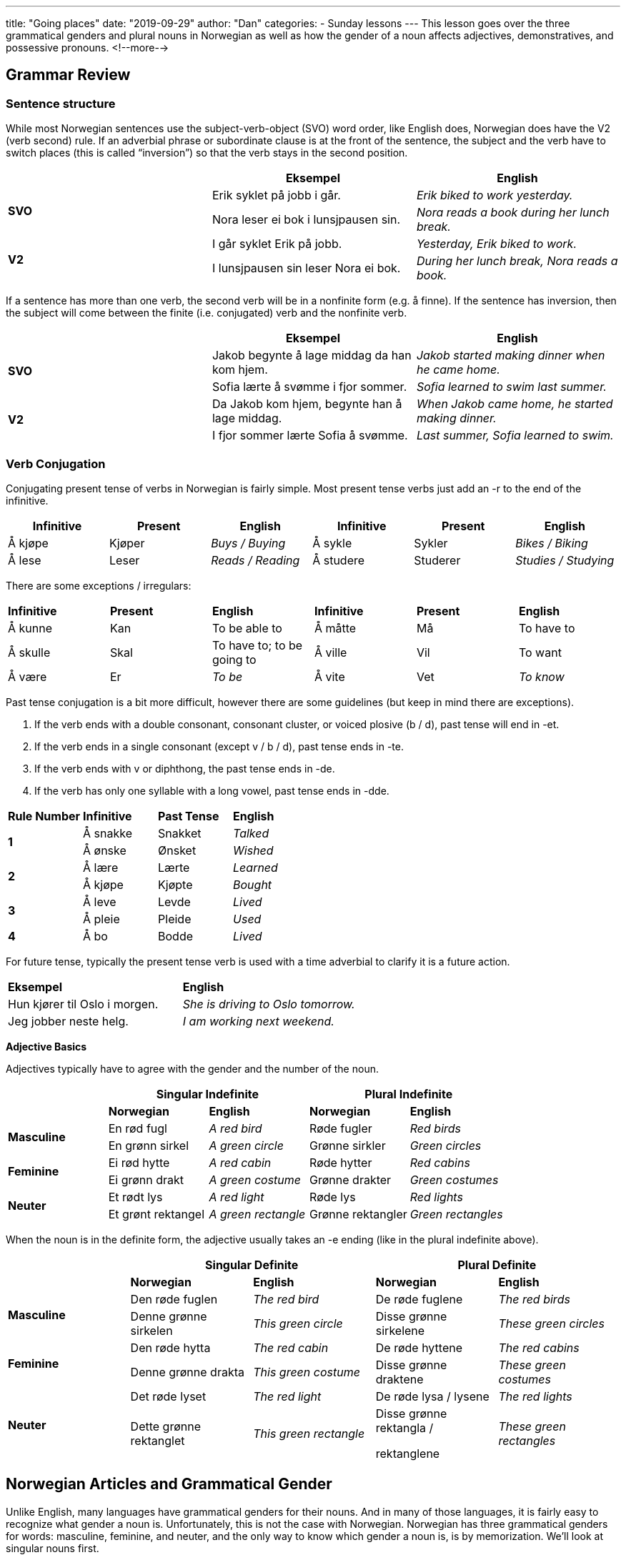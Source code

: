---
title: "Going places"
date: "2019-09-29"
author: "Dan"
categories:
  - Sunday lessons
---
This lesson goes over the three grammatical genders and plural nouns in
Norwegian as well as how the gender of a noun affects adjectives,
demonstratives, and possessive pronouns.
<!--more-->

## Grammar Review

### Sentence structure

While most Norwegian sentences use the subject-verb-object (SVO) word
order, like English does, Norwegian does have the V2 (verb second) rule.
If an adverbial phrase or subordinate clause is at the front of the
sentence, the subject and the verb have to switch places (this is called
“inversion”) so that the verb stays in the second position.

[cols=",,",]
|===
| |*Eksempel* |*English*

.2+|*SVO* |Erik syklet på jobb i går. |_Erik biked to work yesterday._

|Nora leser ei bok i lunsjpausen sin. |_Nora reads a book during her
lunch break._

.2+|*V2* |I går syklet Erik på jobb. |_Yesterday, Erik biked to work._

|I lunsjpausen sin leser Nora ei bok. |_During her lunch break, Nora
reads a book._
|===

If a sentence has more than one verb, the second verb will be in a
nonfinite form (e.g. å finne). If the sentence has inversion, then the
subject will come between the finite (i.e. conjugated) verb and the
nonfinite verb.

[cols=",,",]
|===
| |*Eksempel* |*English*

.2+|*SVO* |Jakob begynte å lage middag da han kom hjem. |_Jakob started
making dinner when he came home._

|Sofia lærte å svømme i fjor sommer. |_Sofia learned to swim last
summer._

.2+|*V2* |Da Jakob kom hjem, begynte han å lage middag. |_When Jakob came
home, he started making dinner._

|I fjor sommer lærte Sofia å svømme. |_Last summer, Sofia learned to
swim._
|===

### Verb Conjugation

Conjugating present tense of verbs in Norwegian is fairly simple. Most
present tense verbs just add an -r to the end of the infinitive.

[cols=",,,,,",]
|===
|*Infinitive* |*Present* |*English* |*Infinitive* |*Present* |*English*

|Å kjøpe |Kjøper |_Buys / Buying_ |Å sykle |Sykler |_Bikes / Biking_

|Å lese |Leser |_Reads / Reading_ |Å studere |Studerer |_Studies /
Studying_
|===

There are some exceptions / irregulars:

[cols=",,,,,",]
|===
|*Infinitive* |*Present* |*English* |*Infinitive* |*Present* |*English*
|Å kunne |Kan |To be able to |Å måtte |Må |To have to
|Å skulle |Skal |To have to; to be going to |Å ville |Vil |To want
|Å være |Er |_To be_ |Å vite |Vet |_To know_
|===

Past tense conjugation is a bit more difficult, however there are some
guidelines (but keep in mind there are exceptions).

[arabic]
. If the verb ends with a double consonant, consonant cluster, or voiced
plosive (b / d), past tense will end in -et.
. If the verb ends in a single consonant (except v / b / d), past tense
ends in -te.
. If the verb ends with v or diphthong, the past tense ends in -de.
. If the verb has only one syllable with a long vowel, past tense ends
in -dde.

[cols=",,,",]
|===
|*Rule Number* |*Infinitive* |*Past Tense* |*English*
.2+|*1* |Å sna[.underline]##kk##e |Snakket |_Talked_
|Å ø[.underline]##nsk##e |Ønsket |_Wished_
.2+|*2* |Å læ[.underline]##r##e |Lærte |_Learned_
|Å kjø[.underline]##p##e |Kjøpte |_Bought_
.2+|*3* |Å le[.underline]##v##e |Levde |_Lived_
|Å pl[.underline]##ei##e |Pleide |_Used_
|*4* |Å b[.underline]##o## |Bodde |_Lived_
|===

For future tense, typically the present tense verb is used with a time
adverbial to clarify it is a future action.

[cols=",",]
|===
|*Eksempel* |*English*
|Hun kjører til Oslo i morgen. |_She is driving to Oslo tomorrow._
|Jeg jobber neste helg. |_I am working next weekend._
|===

*Adjective Basics*

Adjectives typically have to agree with the gender and the number of the
noun.

[cols=",,,,",]
|===
| 2.+|*Singular Indefinite* 2.+|*Plural Indefinite*

| |*Norwegian* |*English* |*Norwegian* |*English*

.2+|*Masculine* |En rød fugl |_A red bird_ |Røde fugler |_Red birds_

|En grønn sirkel |_A green circle_ |Grønne sirkler |_Green circles_

.2+|*Feminine* |Ei rød hytte |_A red cabin_ |Røde hytter |_Red cabins_

|Ei grønn drakt |_A green costume_ |Grønne drakter |_Green costumes_

.2+|*Neuter* |Et rødt lys |_A red light_ |Røde lys |_Red lights_

|Et grønt rektangel |_A green rectangle_ |Grønne rektangler |_Green
rectangles_
|===

When the noun is in the definite form, the adjective usually takes an -e
ending (like in the plural indefinite above).

[cols=",,,,",]
|===
| 2.+|*Singular Definite* 2.+|*Plural Definite*

| |*Norwegian* |*English* |*Norwegian* |*English*

.2+|*Masculine* |Den røde fuglen |_The red bird_ |De røde fuglene |_The red
birds_

|Denne grønne sirkelen |_This green circle_ |Disse grønne sirkelene
|_These green circles_

.2+|*Feminine* |Den røde hytta |_The red cabin_ |De røde hyttene |_The red
cabins_

|Denne grønne drakta |_This green costume_ |Disse grønne draktene
|_These green costumes_

.2+|*Neuter* |Det røde lyset |_The red light_ |De røde lysa / lysene |_The
red lights_

|Dette grønne rektanglet |_This green rectangle_ a|
Disse grønne rektangla /

rektanglene

|_These green rectangles_
|===

## Norwegian Articles and Grammatical Gender

Unlike English, many languages have grammatical genders for their nouns.
And in many of those languages, it is fairly easy to recognize what
gender a noun is. Unfortunately, this is not the case with Norwegian.
Norwegian has three grammatical genders for words: masculine, feminine,
and neuter, and the only way to know which gender a noun is, is by
memorization. We’ll look at singular nouns first.

### Indefinite

The indefinite articles are: “en” for masculine gender nouns, “ei” for
feminine, and “et” for neuter.

*[.underline]#NOTE:#* In some dialects, “en” is used for feminine gender
nouns, instead of “ei.” This is also allowed for written bokmål.

[cols=",,,,,",]
|===
|*Masculine* |*English* |*Feminine* |*English* |*Neuter Gender*
|*English*

|En mann |_A man_ |Ei / en bok |_A book_ |Et hus |_A house_

|En katt |_A cat_ |Ei / en avis |_A newspaper_ |Et eple |_An apple_

|En bil |_A car_ |Ei / en hytte |_A cabin_ |Et kontor |_An office_
|===

The indefinite form of a noun is used similarly in Norwegian as in
English. However, when the noun is a profession, occupation, or office,
the article is dropped.

Ex. Jeg er elektriker.

I am an electrician.

### Definite

The grammatical gender of a noun determines the definite form of a word.
In the definite form, the indefinite article (for masculine and neuter)
gets added to the end of the word. For feminine nouns, the article
changes to “a” and gets added to the end.

[cols=",,,,,",]
|===
|*Masculine Gender* |*English* a|
*Feminine*

*Gender*

|*English* |*Neuter Gender* |*English*
|Mannen |_The man_ |Boka |_The book_ |Huset |_The house_
|Katten |_The cat_ |Avisa |_The newspaper_ |Eplet |_The apple_
|Bilen |_The car_ |Hytta |_The cabin_ |Kontoret |_The office_
|===

*[.underline]#NOTE:#* If you use “en” in the feminine form for the
indefinite, then in the definite form, the “en” article gets added to
the end of the word (though some dialects use “en” for indefinite and
the -a ending for definite).

[cols=",,,,,",]
|===
|*Ei Indefinite* |*Ei Definite* |*En Indefinite* |*En Definite*
|*English Indefinite* |*English Definite*

|Ei kvinne |Kvinna |En kvinne |Kvinnen |_A woman_ |_The woman_

|Ei bokhylle |Bokhylla |En bokhylle |Bokhyllen |_A bookshelf_ |_The
bookshelf_
|===

I often see people ask how to learn the gender of the nouns. My
suggestion is to memorize the nouns in the definite form, then you will
know, based on the end of the word, what the word’s gender is. For
example, memorize “mannen” for “the man” instead of just memorizing
“mann.”’

### Plurals

Norwegian has three different forms for plurals: -(e)r; -e; and no
ending. The majority of nouns take the -(e)r ending in the plural form.

[cols=",,,",]
|===
|*Ending* |*Singular* |*Plural* |*English*
.3+|*-(e)r* |En bil |Bil__er__ |_Cars_
|Ei hytte |Hytt__er__ |_Cabins_
|Et eple |Epl__er__ |_Apples_
.2+|*-e* |En finger |Fingr__e__ |_Fingers_
|Et øye |Øyne |_Eyes_
.3+|*No ending* |En fisk |Fisk |_Fish_
|Ei mus |Mus |_Mice_
|Et dyr |Dyr |_Animals_
|===

There are many nouns that have a vowel change in the plural form.

[cols=",,,",]
|===
|*Ending* |*Singular* |*Plural* |*English*
.3+|*-(e)r* |En tann |Tenner |_Teeth_
|En hånd |Hender |_Hands_
|Ei bok |Bøker |_Books_
.4+|*-e* |En far |Fedre |_Fathers_
|En bror |Brødre |_Brothers_
|En mor |Mødre |_Mothers_
|Ei datter |Døtre |_Daughters_
.2+|*No ending* |En mann |Menn |_Men_
|Et tre |Trær |_Trees_
|===

Many nouns in the singular form, that end in -el, -en, or -er, drop the
-e- from the stem in the plural form. If the noun has a double consonant
in singular, it usually becomes a single consonant in plural.

[cols=",,,",]
|===
|*Ending* |*Singular* |*Plural* |*English*
.2+|*-(e)r* |En sykkel |Sykler |_Bicycles_
|Et eksempel |Eksempler |_Examples_
.2+|*-e* |Ei datter |Døtre |_Daughters_
|Ei søster |Søstre |_Sisters_
|===

### Plural Endings in the Definite Form

The plural ending for most nouns in the definite form is -(e)ne for all
genders.

[cols=",,,,",]
|===
|*Gender* |*Singular Indefinite* |*Plural Indefinite* |*Plural Definite*
|*English*

.3+|*Masculine* |En bil |Biler |Bilene |_The cars_

|En finger |Fingre |Fingrene |_The fingers_

|En mann |Menn |Mennene |_The men_

.3+|*Feminine* |Ei hytte |Hytter |Hyttene |_The cabins_

|Ei avis |Aviser |Avisene |_The newspapers_

|Ei datter |Døtre |Døtrene |_The daughters_

.3+|*Neuter* |Et eple |Epler |Eplene |_The apples_

|Et tre |Trær |Trærne |_The trees_

|Et eksempel |Eksempler |Eksemplene |_The examples_
|===

*[.underline]#NOTE:#* Most neuter nouns can take an -a ending in the
definite plural form. A common one is for “child.”

[cols=",,",]
|===
| |*Eksempel* |*English*
|*Singular Indefinite* |Et barn |_A child_
|*Plural Indefinite* |Barn |_Children_
|*Singular Definite* |Barnet |_The child_
|*Plural Definite* |Barna***** |_The children_
|===

*[.underline]#*NOTE:#* “Barnene” is allowed however it is not very
common.

### Compound Nouns

When a noun is a compound, it always takes the gender of the second noun
in the compound.

[cols=",,,",]
|===
|*First Noun* |*Second Noun* |*Compound Word* |*English*
|En skole |Et kjøkken |Et skolekjøkken |_A school kitchen_
|Et kjøkken |En kniv |En kjøkkenkniv |_A kitchen knife_
|===

### Adjectives

As we learned earlier, gender affects the adjectives that describe a
noun since the adjective typically has to agree with the gender and
number of the noun. For example, for neuter nouns, the adjective usually
gets a -t ending added. For plural nouns (regardless of gender), the
adjective usually takes an -e ending and the noun must retain the
definite article at the end. .

[cols=",,,,,",]
|===
|*Masculine* |*English* |*Feminine* |*English* |*Neuter* |*English*

|En stor bil |_A big car_ |Ei stor bok |_A big book_ |Et stort hus |_A
big house_

|Store biler |_Big cars_ |Store bøker |_Big books_ |Store hus |_Big
houses_

|Den store bilen |_The big car_ |Den store boka |_The big book_ |Det
store huset |_The big house_

|Den røde bilen |_The red car_ |Den røde hytta |_The red cabin_ |Det
røde huset |_The red house_

|De søte kattene |_The sweet cats_ |De gamle avisene |_The old
newspapers_ |De brune husene |_The brown houses_
|===

There are some exceptions to these rules. For additional information on
adjectives, check this
https://docs.google.com/document/d/1Bg71uhF2jXPyqo-9XGiP9mzs7cwEcTS2Zpo9D1YccDM/edit?usp=sharing[[.underline]#lesson#].

As seen in the above table, gender also affects what demonstrative
pronoun (den, det, de) is used when drawing attention to a specific
thing or when an adjective is used.

[cols=",,",]
|===
|*Gender* |*Example* |*English*
.3+|*Masculine* |Den bilen er min. |_That car is mine._
|Denne bilen er min. |_This car is mine._
|Disse bilene er mine. |_These cars are mine_
.3+|*Feminine* |Den boka er mi. |_That book is mine._
|Denne boka er mi. |_This book is mine._
|Disse bøkene er mine. |_These books are mine._
.3+|*Neuter* |Det eplet er ditt. |_That apple is yours._
|Dette eplet er ditt. |_This apple is yours._
|Disse eplene er dine. |_These apples are yours._
|===

*[.underline]#NOTE:#* When a demonstrative pronoun is used, the noun
still takes the definite ending.

Additionally, gender determines what pronouns you use when you want to
express something belongs to you or someone else. Note that in
Norwegian, the pronoun is usually placed after the noun and the noun
retains the definite ending.

[cols=",,",]
|===
|*Gender* |*Example* |*English*
.4+|*Masculine* |Katten min |_My cat_
|Hatten din |_Your hat_
|Bilen sin |_His / her / their (own) car_
|Hunden vår |_Our dog_
.4+|*Feminine* |Boka mi |_My book_
|Avisa di |_Your newspaper_
|Boka si |_His / her / their (own) book_
|Hytta vår |_Our cabin_
.4+|*Neuter* |Eplet ditt |_Your apple_
|Huset mitt |_My house_
|Barnet sitt |_His / her / their (own) child_
|Huset vårt |_Our house_
|===
*[.underline]#NOTE:#* “Sin / si / sitt / sine” are reflexive possessive pronouns,
meaning the subject of the sentence owns the object being discussed. If
the object belongs to someone other than the subject, then “hans /
hennes / deres” is used and it does not change based on the grammatical
gender of the object.

[cols=",,,",]
|===
|*Eksempel* |*English* |*Eksempel* |*English*

|Han kysser kona sin. |_He is kissing his (own) wife._ |Han kysser kona
hans. |_He is kissing his (someone else’s) wife._

|Kvinna kjører bilen sin. |_The woman is driving her (own) car._ |Kvinna
kjører bilen hennes. |_The woman is driving her (someone else’s) car._

|Barnet spiller spillet sitt. |_The child is playing his (own) game._
|Barnet spiller spillet hans. |_The child is playing his (someone
else’s) game._

|Koret synger sangene sine. |_The choir is singing their (own) songs._
|Koret synger sangene deres. |_The choir is singing their (someone
else’s) songs._
|===

It is possible to put the pronoun before the noun (without the definite
ending), however this is usually only used when one wants to emphasize
who the thing belongs to.

Ex: Hunden min er brun. Vs Det er min hund!

My dog is brown. That is my dog!

The grammatical gender of the noun does not affect the possessive
pronoun, if the noun is plural. In this case, you just use “mine / dine
/ sine / våre” across all three grammatical genders.

[cols=",,,",]
|===
|*Singular* |*English* |*Plural* |*English*

|Katten min |_My cat_ |Kattene mine |_My cats_

|Boka di |_Your book_ |Bøkene dine |_Your books_

|Hunden sin |_His / Her / Their (own) dog_ |Hundene sine |_His / Her /
Their (own) dogs_

|Huset vårt |_Our house_ |Husene våre |_Our houses_
|===

*_{asterisk}{asterisk}If the lesson was beneficial, please consider
https://ko-fi.com/R5R0CTBN[[.underline]#buying me a virtual coffee.#] Thanks.{asterisk}{asterisk}_*

Resources:

https://tanuljunknorvegul.files.wordpress.com/2014/02/learn-norwegian-language-routledge-norwegian-an-essential-grammar.pdf[[.underline]#Norwegian: An Essential Grammar (pgs 45-63)#]

https://www.ntnu.edu/web/now/2/grammar[[.underline]#Norwegian on the Web: Grammar ch 2#]

https://www.ntnu.edu/web/now/3/grammar[[.underline]#Norwegian on the Web: Grammar ch 3#]

https://youtu.be/tAngjeoGogo[[.underline]#Norwegian Nouns and Articles - Singular and Plural (YouTube)#]

https://youtu.be/Tw4SJl20A_4[[.underline]#Learn Norwegian! Lesson #8 - definite and indefinite nouns in the singular and plural (YouTube)#]

https://youtu.be/c3vCVXUSk3w[[.underline]#Norwegian Grammar: Masculine Nouns (YouTube)#]

https://youtu.be/EdGd2m5W7-c[[.underline]#Norwegian Grammar: Feminine Nouns (YouTube)#]

https://youtu.be/XgbXIgMOyr4[[.underline]#Norwegian Lesson: Hans, Hennes, Sin, sitt, sine (YouTUbe)#]

https://www.ntnu.edu/now/8/grammar[[.underline]#Norwegian on the Web: Ch 8 Grammar#]

*[.underline]#Exercise:# Write 5 sentences containing plurals.*
